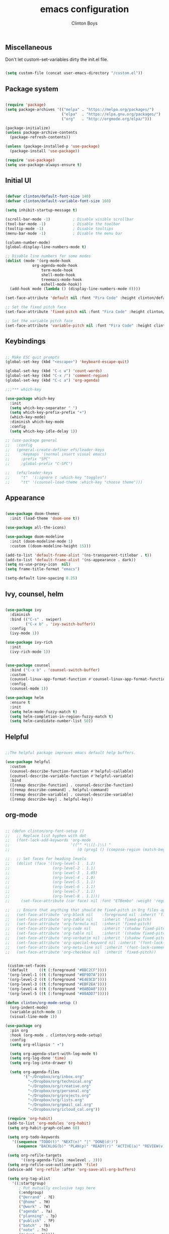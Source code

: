 #+TITLE: emacs configuration
#+AUTHOR: Clinton Boys
#+BABEL: :cache yes
#+PROPERTY: header-args :tangle yes

** Miscellaneous
Don't let custom-set-variables dirty the init.el file.

#+BEGIN_SRC emacs-lisp

(setq custom-file (concat user-emacs-directory "/custom.el"))

#+END_SRC

** Package system

#+begin_src emacs-lisp

  (require 'package)
  (setq package-archives '(("melpa" . "https://melpa.org/packages/")
                           ("elpa"  . "https://elpa.gnu.org/packages/")
                           ("org"   . "http://orgmode.org/elpa/")))

  (package-initialize)
  (unless package-archive-contents
    (package-refresh-contents))

  (unless (package-installed-p 'use-package)
    (package-install 'use-package))

  (require 'use-package)
  (setq use-package-always-ensure t)

#+end_src

** Initial UI

#+begin_src emacs-lisp

  (defvar clinton/default-font-size 140)
  (defvar clinton/default-variable-font-size 160)

  (setq inhibit-startup-message t)

  (scroll-bar-mode -1)          ; Disable visible scrollbar
  (tool-bar-mode -1)            ; Disable the toolbar
  (tooltip-mode -1)             ; Disable tooltips
  (menu-bar-mode -1)            ; Disable the menu bar

  (column-number-mode)
  (global-display-line-numbers-mode t)

  ;; Disable line numbers for some modes
  (dolist (mode '(org-mode-hook
		      org-agenda-mode-hook
                  term-mode-hook
                  shell-mode-hook
                  treemacs-mode-hook
                  eshell-mode-hook))
    (add-hook mode (lambda () (display-line-numbers-mode 0))))

  (set-face-attribute 'default nil :font "Fira Code" :height clinton/default-font-size :weight 'light)

  ;; Set the fixed pitch face
  (set-face-attribute 'fixed-pitch nil :font "Fira Code" :height clinton/default-font-size :weight 'light)

  ;; Set the variable pitch face
  (set-face-attribute 'variable-pitch nil :font "Fira Code" :height clinton/default-variable-font-size)

#+end_src

** Keybindings

#+begin_src emacs-lisp

;; Make ESC quit prompts
(global-set-key (kbd "<escape>") 'keyboard-escape-quit)

(global-set-key (kbd "C-c w") 'count-words)
(global-set-key (kbd "C-x /") 'comment-region)
(global-set-key (kbd "C-c a") 'org-agenda)

;;;*** which-key

(use-package which-key
  :init
  (setq which-key-separator " ")
  (setq which-key-prefix-prefix "+")
  (which-key-mode)
  :diminish which-key-mode
  :config
  (setq which-key-idle-delay 1))

;; (use-package general
;;   :config
;;   (general-create-definer efs/leader-keys
;;     :keymaps '(normal insert visual emacs)
;;     :prefix "SPC"
;;     :global-prefix "C-SPC")

;;   (efs/leader-keys
;;     "t"  '(:ignore t :which-key "toggles")
;;     "tt" '(counsel-load-theme :which-key "choose theme")))

#+end_src

** Appearance

#+begin_src emacs-lisp

(use-package doom-themes
  :init (load-theme 'doom-one t))

(use-package all-the-icons)

(use-package doom-modeline
  :init (doom-modeline-mode 1)
  :custom ((doom-modeline-height 15)))

(add-to-list 'default-frame-alist '(ns-transparent-titlebar . t))
(add-to-list 'default-frame-alist '(ns-appearance . dark))
(setq ns-use-proxy-icon  nil)
(setq frame-title-format "emacs")

(setq-default line-spacing 0.25)

#+end_src

** Ivy, counsel, helm

#+begin_src emacs-lisp

  (use-package ivy
    :diminish
    :bind (("C-s" . swiper)
           ("C-x b" . 'ivy-switch-buffer))
    :config
    (ivy-mode 1))

  (use-package ivy-rich
    :init
    (ivy-rich-mode 1))


  (use-package counsel
    :bind ("C-x b" . 'counsel-switch-buffer)
    :custom
    (counsel-linux-app-format-function #'counsel-linux-app-format-function-name-only)
    :config
    (counsel-mode 1))

  (use-package helm
    :ensure t
    :init
    (setq helm-mode-fuzzy-match t)
    (setq helm-completion-in-region-fuzzy-match t)
    (setq helm-candidate-number-list 50))

#+end_src

** Helpful

#+begin_src emacs-lisp

;;The helpful package improves emacs default help buffers.

(use-package helpful
  :custom
  (counsel-describe-function-function #'helpful-callable)
  (counsel-describe-variable-function #'helpful-variable)
  :bind
  ([remap describe-function] . counsel-describe-function)
  ([remap describe-command] . helpful-command)
  ([remap describe-variable] . counsel-describe-variable)
  ([remap describe-key] . helpful-key))

#+end_src

** org-mode

#+begin_src emacs-lisp

  ;; (defun clinton/org-font-setup ()
  ;;   ;; Replace list hyphen with dot
  ;;   (font-lock-add-keywords 'org-mode
  ;;                           '(("^ *\\([-]\\) "
  ;;                              (0 (prog1 () (compose-region (match-beginning 1) (match-end 1) "•"))))))

  ;;   ;; Set faces for heading levels
  ;;   (dolist (face '((org-level-1 . 1.2)
  ;;                   (org-level-2 . 1.1)
  ;;                   (org-level-3 . 1.05)
  ;;                   (org-level-4 . 1.0)
  ;;                   (org-level-5 . 1.1)
  ;;                   (org-level-6 . 1.1)
  ;;                   (org-level-7 . 1.1)
  ;;                   (org-level-8 . 1.1)))
  ;;     (set-face-attribute (car face) nil :font "ETBembo" :weight 'regular :height (cdr face)))

  ;;   ;; Ensure that anything that should be fixed-pitch in Org files appears that way
  ;;   (set-face-attribute 'org-block nil    :foreground nil :inherit 'fixed-pitch)
  ;;   (set-face-attribute 'org-table nil    :inherit 'fixed-pitch)
  ;;   (set-face-attribute 'org-formula nil  :inherit 'fixed-pitch)
  ;;   (set-face-attribute 'org-code nil     :inherit '(shadow fixed-pitch))
  ;;   (set-face-attribute 'org-table nil    :inherit '(shadow fixed-pitch))
  ;;   (set-face-attribute 'org-verbatim nil :inherit '(shadow fixed-pitch))
  ;;   (set-face-attribute 'org-special-keyword nil :inherit '(font-lock-comment-face fixed-pitch))
  ;;   (set-face-attribute 'org-meta-line nil :inherit '(font-lock-comment-face fixed-pitch))
  ;;   (set-face-attribute 'org-checkbox nil  :inherit 'fixed-pitch))


   (custom-set-faces
   '(default     ((t (:foreground "#BBC2CF"))))
   '(org-level-1 ((t (:foreground "#BF9D7A"))))
   '(org-level-2 ((t (:foreground "#E4E9CD"))))
   '(org-level-3 ((t (:foreground "#EBF2EA"))))
   '(org-level-4 ((t (:foreground "#0ABDA0"))))
   '(org-level-5 ((t (:foreground "#80ADD7")))))

  (defun clinton/org-mode-setup ()
    (org-indent-mode)
    (variable-pitch-mode 1)
    (visual-line-mode 1))

  (use-package org
    :pin org
    :hook (org-mode . clinton/org-mode-setup)
    :config
    (setq org-ellipsis " ▾")

    (setq org-agenda-start-with-log-mode t)
    (setq org-log-done 'time)
    (setq org-log-into-drawer t)

    (setq org-agenda-files
          '("~/Dropbox/org/inbox.org"
            "~/Dropbox/org/technical.org"
            "~/Dropbox/org/creative.org"
            "~/Dropbox/org/personal.org"
            "~/Dropbox/org/projects.org"
            "~/Dropbox/org/lists.org"
            "~/Dropbox/org/gmail_cal.org"
            "~/Dropbox/org/icloud_cal.org"))

   (require 'org-habit)
   (add-to-list 'org-modules 'org-habit)
   (setq org-habit-graph-column 60)

   (setq org-todo-keywords
     '((sequence "TODO(t)" "NEXT(n)" "|" "DONE(d!)")
       (sequence "BACKLOG(b)" "PLAN(p)" "READY(r)" "ACTIVE(a)" "REVIEW(v)" "WAIT(w@/!)" "HOLD(h)" "|" "COMPLETED(c)" "CANC(k@)")))

   (setq org-refile-targets
         '((org-agenda-files :maxlevel . 3)))
   (setq org-refile-use-outline-path 'file)
   (advice-add 'org-refile :after 'org-save-all-org-buffers)

   (setq org-tag-alist
     '((:startgroup)
        ; Put mutually exclusive tags here
        (:endgroup)
        ("@errand" . ?E)
        ("@home" . ?H)
        ("@work" . ?W)
        ("agenda" . ?a)
        ("planning" . ?p)
        ("publish" . ?P)
        ("batch" . ?b)
        ("note" . ?n)
        ("idea" . ?i))))

   (setq org-agenda-custom-commands
       '(("a" "Agenda"
      ((agenda ""
               ((org-agenda-span
                 (quote day))
                (org-deadline-warning-days 14)))
       (todo "TODO"
             ((org-agenda-overriding-header "To Refile")
              (org-agenda-files
               (quote
                ("/Users/clinton/Dropbox/org/inbox.org")))))
       (todo "NEXT"
             ((org-agenda-overriding-header "Projects")
              (org-agenda-files
               (quote
                ("/Users/clinton/Dropbox/org/projects.org"))))))))
       )

#+end_src

*** org journal

#+begin_src emacs-lisp

(use-package org-journal
  :bind
  ("C-c n j" . org-journal-new-entry)
  ("C-c t" . journal-file-today)
  ("C-c y" . journal-file-yesterday)
  :custom
  (org-journal-date-prefix "#+title: ")
  (org-journal-file-format "%Y-%m-%d.org")
  (org-journal-dir "/Users/clinton/Library/Mobile Documents/iCloud~is~workflow~my~workflows/Documents/org-roam/")
  (org-journal-date-format "%Y-%m-%d")
  :preface
  (defun get-journal-file-today ()
    "Gets filename for today's journal entry."
    (let ((daily-name (format-time-string "%Y-%m-%d.org")))
      (expand-file-name (concat org-journal-dir daily-name))))

  (defun journal-file-today ()
    "Creates and load a journal file based on today's date."
    (interactive)
    (find-file (get-journal-file-today)))

  (defun get-journal-file-yesterday ()
    "Gets filename for yesterday's journal entry."
    (let* ((yesterday (time-subtract (current-time) (days-to-time 1)))
           (daily-name (format-time-string "%Y-%m-%d.org" yesterday)))
      (expand-file-name (concat org-journal-dir daily-name))))

  (defun journal-file-yesterday ()
    "Creates and load a file based on yesterday's date."
    (interactive)
    (find-file (get-journal-file-yesterday)))
 )

#+end_src
 
*** org roam

#+begin_src emacs-lisp
  (if (not (string= (system-name) "Clinton-Boys-MacBook-Pro.local"))
    ; Do not load org-roam on my work machine
  (use-package org-roam
          :hook 
          (after-init . org-roam-mode)
          :custom
          (org-roam-directory "/Users/clinton/Library/Mobile Documents/iCloud~is~workflow~my~workflows/Documents/org-roam/")
          :bind (:map org-roam-mode-map
                  (("C-c n l" . org-roam)
                   ("C-c n f" . org-roam-find-file)
                   ("C-c n b" . org-roam-switch-to-buffer)
                   ("C-c n g" . org-roam-show-graph))
                  :map org-mode-map
                  (("C-c i" . org-roam-insert))))  

  (setq org-roam-db-location "/Users/clinton/org-roam.db")
  (add-hook 'after-init-hook 'ivy-mode)
  (setq org-roam-capture-templates
    '(("d" "default" plain (function org-roam-capture--get-point)
       "%?"
       :file-name "%<%Y%m%d%H%M%S>-${slug}"
       :head "#+TITLE: ${title}\n"
       :unnarrowed t)))

  (use-package 'deft)
  (global-set-key "\C-cd" 'deft)
  (add-hook 'deft-mode-hook (lambda () (visual-line-mode 0)))
  (setq-default truncate-lines t)
  (setq deft-directory "/Users/clinton/Library/Mobile Documents/iCloud~is~workflow~my~workflows/Documents/org-roam/")

  (org-reload)
)
#+end_src
